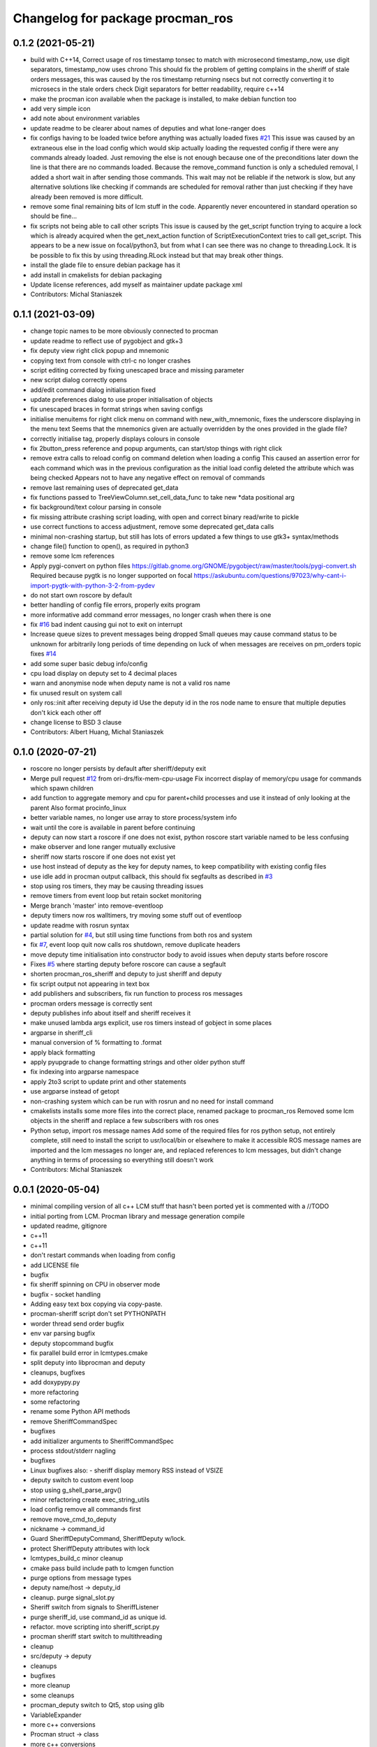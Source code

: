 ^^^^^^^^^^^^^^^^^^^^^^^^^^^^^^^^^
Changelog for package procman_ros
^^^^^^^^^^^^^^^^^^^^^^^^^^^^^^^^^



0.1.2 (2021-05-21)
------------------
* build with C++14, Correct usage of ros timestamp tonsec to match with microsecond timestamp_now, use digit separators, timestamp_now uses chrono
  This should fix the problem of getting complains in the sheriff of stale orders messages, this was caused by the ros timestamp returning nsecs but not correctly converting it to microsecs in the stale orders check
  Digit separators for better readability, require c++14
* make the procman icon available when the package is installed, to make debian function too
* add very simple icon
* add note about environment variables
* update readme to be clearer about names of deputies and what lone-ranger does
* fix configs having to be loaded twice before anything was actually loaded
  fixes `#21 <https://github.com/ori-drs/procman_ros/issues/21>`_
  This issue was caused by an extraneous else in the load config which would skip actually loading the requested config if there were any commands already loaded. Just removing the else is not enough because one of the preconditions later down the line is that there are no commands loaded. Because the remove_command function is only a scheduled removal, I added a short wait in after sending those commands. This wait may not be reliable if the network is slow, but any alternative solutions like checking if commands are scheduled for removal rather than just checking if they have already been removed is more difficult.
* remove some final remaining bits of lcm stuff in the code. Apparently never encountered in standard operation so should be fine...
* fix scripts not being able to call other scripts
  This issue is caused by the get_script function trying to acquire a lock which is already acquired when the get_next_action function of ScriptExecutionContext tries to call get_script. This appears to be a new issue on focal/python3, but from what I can see there was no change to threading.Lock.
  It is be possible to fix this by using threading.RLock instead but that may break other things.
* install the glade file to ensure debian package has it
* add install in cmakelists for debian packaging
* Update license references, add myself as maintainer update package xml
* Contributors: Michal Staniaszek

0.1.1 (2021-03-09)
------------------
* change topic names to be more obviously connected to procman
* update readme to reflect use of pygobject and gtk+3
* fix deputy view right click popup and mnemonic
* copying text from console with ctrl-c no longer crashes
* script editing corrected by fixing unescaped brace and missing parameter
* new script dialog correctly opens
* add/edit command dialog initialisation fixed
* update preferences dialog to use proper initialisation of objects
* fix unescaped braces in format strings when saving configs
* initialise menuitems for right click menu on command with new_with_mnemonic, fixes the underscore displaying in the menu text
  Seems that the mnemonics given are actually overridden by the ones provided in the glade file?
* correctly initialise tag, properly displays colours in console
* fix 2button_press reference and popup arguments, can start/stop things with right click
* remove extra calls to reload config on command deletion when loading a config
  This caused an assertion error for each command which was in the previous configuration as the initial load config deleted the attribute which was being checked
  Appears not to have any negative effect on removal of commands
* remove last remaining uses of deprecated get_data
* fix functions passed to TreeViewColumn.set_cell_data_func to take new *data positional arg
* fix background/text colour parsing in console
* fix missing attribute crashing script loading, with open and correct binary read/write to pickle
* use correct functions to access adjustment, remove some deprecated get_data calls
* minimal non-crashing startup, but still has lots of errors
  updated a few things to use gtk3+ syntax/methods
* change file() function to open(), as required in python3
* remove some lcm references
* Apply pygi-convert on python files
  https://gitlab.gnome.org/GNOME/pygobject/raw/master/tools/pygi-convert.sh
  Required because pygtk is no longer supported on focal
  https://askubuntu.com/questions/97023/why-cant-i-import-pygtk-with-python-3-2-from-pydev
* do not start own roscore by default
* better handling of config file errors, properly exits program
* more informative add command error messages, no longer crash when there is one
* fix `#16 <https://github.com/ori-drs/procman_ros/issues/16>`_ bad indent causing gui not to exit on interrupt
* Increase queue sizes to prevent messages being dropped
  Small queues may cause command status to be unknown for arbitrarily long periods of time depending on luck of when messages are receives on pm_orders topic
  fixes `#14 <https://github.com/ori-drs/procman_ros/issues/14>`_
* add some super basic debug info/config
* cpu load display on deputy set to 4 decimal places
* warn and anonymise node when deputy name is not a valid ros name
* fix unused result on system call
* only ros::init after receiving deputy id
  Use the deputy id in the ros node name to ensure that multiple deputies don't kick each other off
* change license to BSD 3 clause
* Contributors: Albert Huang, Michal Staniaszek

0.1.0 (2020-07-21)
------------------

* roscore no longer persists by default after sheriff/deputy exit
* Merge pull request `#12 <https://github.com/ori-drs/procman_ros/issues/12>`_ from ori-drs/fix-mem-cpu-usage
  Fix incorrect display of memory/cpu usage for commands which spawn children
* add function to aggregate memory and cpu for parent+child processes and use it instead of only looking at the parent
  Also format procinfo_linux
* better variable names, no longer use array to store process/system info
* wait until the core is available in parent before continuing
* deputy can now start a roscore if one does not exist, python roscore start variable named to be less confusing
* make observer and lone ranger mutually exclusive
* sheriff now starts roscore if one does not exist yet
* use host instead of deputy as the key for deputy names, to keep compatibility with existing config files
* use idle add in procman output callback, this should fix segfaults as described in `#3 <https://github.com/ori-drs/procman_ros/issues/3>`_
* stop using ros timers, they may be causing threading issues
* remove timers from event loop but retain socket monitoring
* Merge branch 'master' into remove-eventloop
* deputy timers now ros walltimers, try moving some stuff out of eventloop
* update readme with rosrun syntax
* partial solution for `#4 <https://github.com/ori-drs/procman_ros/issues/4>`_, but still using time functions from both ros and system
* fix `#7 <https://github.com/ori-drs/procman_ros/issues/7>`_, event loop quit now calls ros shutdown, remove duplicate headers
* move deputy time initialisation into constructor body to avoid issues when deputy starts before roscore
* Fixes `#5 <https://github.com/ori-drs/procman_ros/issues/5>`_ where starting deputy before roscore can cause a segfault
* shorten procman_ros_sheriff and deputy to just sheriff and deputy
* fix script output not appearing in text box
* add publishers and subscribers, fix run function to process ros messages
* procman orders message is correctly sent
* deputy publishes info about itself and sheriff receives it
* make unused lambda args explicit, use ros timers instead of gobject in some places
* argparse in sheriff_cli
* manual conversion of % formatting to .format
* apply black formatting
* apply pyupgrade to change formatting strings and other older python stuff
* fix indexing into argparse namespace
* apply 2to3 script to update print and other statements
* use argparse instead of getopt
* non-crashing system which can be run with rosrun and no need for install command
* cmakelists installs some more files into the correct place, renamed package to procman_ros
  Removed some lcm objects in the sheriff and replace a few subscribers with ros ones
* Python setup, import ros message names
  Add some of the required files for ros python setup, not entirely complete, still need to install the script to usr/local/bin or elsewhere to make it accessible
  ROS message names are imported and the lcm messages no longer are, and replaced references to lcm messages, but didn't change anything in terms of processing so everything still doesn't work
* Contributors: Michal Staniaszek

0.0.1 (2020-05-04)
------------------
* minimal compiling version of all c++
  LCM stuff that hasn't been ported yet is commented with a //TODO
* initial porting from LCM. Procman library and message generation compile
* updated readme, gitignore
* c++11
* c++11
* don't restart commands when loading from config
* add LICENSE file
* bugfix
* fix sheriff spinning on CPU in observer mode
* bugfix - socket handling
* Adding easy text box copying via copy-paste.
* procman-sheriff script don't set PYTHONPATH
* worder thread send order bugfix
* env var parsing bugfix
* deputy stopcommand bugfix
* fix parallel build error in lcmtypes.cmake
* split deputy into libprocman and deputy
* cleanups, bugfixes
* add doxypypy.py
* more refactoring
* some refactoring
* rename some Python API methods
* remove SheriffCommandSpec
* bugfixes
* add initializer arguments to SheriffCommandSpec
* process stdout/stderr nagling
* bugfixes
* Linux bugfixes
  also:
  - sheriff display memory RSS instead of VSIZE
* deputy switch to custom event loop
* stop using g_shell_parse_argv()
* minor refactoring create exec_string_utils
* load config remove all commands first
* remove move_cmd_to_deputy
* nickname -> command_id
* Guard SheriffDeputyCommand, SheriffDeputy w/lock.
* protect SheriffDeputy attributes with lock
* lcmtypes_build_c minor cleanup
* cmake pass build include path to lcmgen function
* purge options from message types
* deputy name/host -> deputy_id
* cleanup. purge signal_slot.py
* Sheriff switch from signals to SheriffListener
* purge sheriff_id, use command_id as unique id.
* refactor. move scripting into sheriff_script.py
* procman sheriff start switch to multithreading
* cleanup
* src/deputy -> deputy
* cleanups
* bugfixes
* more cleanup
* some cleanups
* procman_deputy switch to Qt5, stop using glib
* VariableExpander
* more c++ conversions
* Procman struct -> class
* more c++ conversions
* remove DeputyCommand::sheriff_id
* procman_cmd_t -> ProcmanCommand
* more c++ conversions
* remove procman_cmd_t::user
* c struct -> C++ struct
* GList -> std::vector
* start using std::map instead of GHashTable
* convert some glib types to stl
* procinfo split to procinfo\_{generic,linux}
  also:
  - start replace GArray with std::vector
  - rename procman_cmd_t::cmd_id -> sheriff_id
  - rename procman_cmd_t::cmd_name -> cmd_id
* deputy add namespace procman
* procman deputy begin conversion to c++
* rename lcm types
* move lcmtypes into package procman_lcm
* cleanup build system
* remove bot\_ prefix
* remove legacy messages
* import bot2-procman
* Contributors: Albert Huang, Benjamin Brown, Marco Camurri, Pedro Vaz Teixeira
